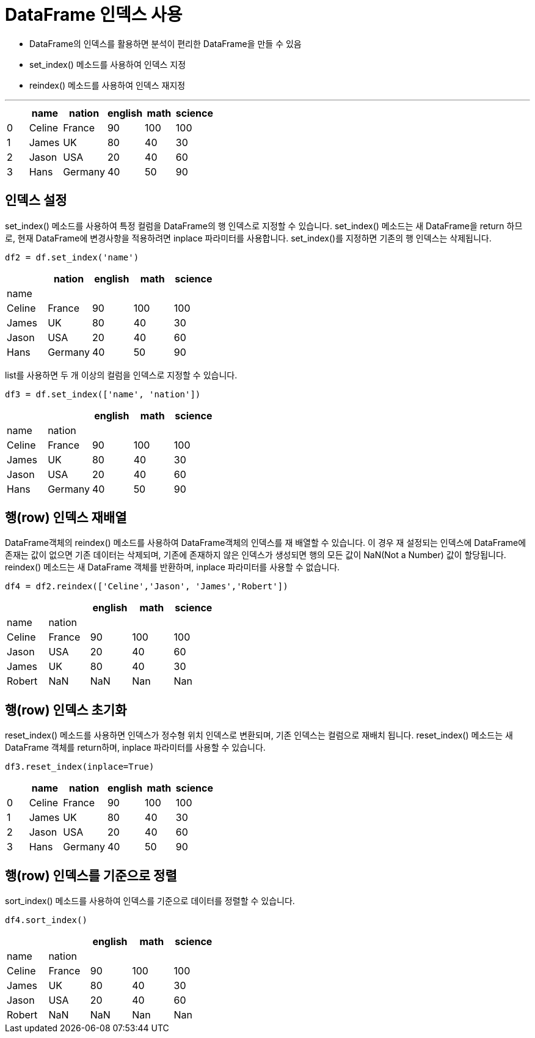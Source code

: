 = DataFrame 인덱스 사용

* DataFrame의 인덱스를 활용하면 분석이 편리한 DataFrame을 만들 수 있음
* set_index() 메소드를 사용하여 인덱스 지정
* reindex() 메소드를 사용하여 인덱스 재지정

---

[%header, cols=6, width=40%]
|===
|  |name|nation |english    |math   |science
|0 |Celine|France |90         |100    |100
|1 |James|UK     |80         |40     |30
|2 |Jason|USA    |20         |40     |60
|3 |Hans|Germany|40         |50     |90
|===

== 인덱스 설정

set_index() 메소드를 사용하여 특정 컬럼을 DataFrame의 행 인덱스로 지정할 수 있습니다. set_index() 메소드는 새 DataFrame을 return 하므로, 현재 DataFrame에 변경사항을 적용하려면 inplace 파라미터를 사용합니다. set_index()를 지정하면 기존의 행 인덱스는 삭제됩니다.

[source, python]
----
df2 = df.set_index('name')
----

[%header, cols=5, width=40%]
|===
|  |nation |english    |math   |science
|name||||
|Celine|France |90         |100    |100
|James|UK     |80         |40     |30
|Jason|USA    |20         |40     |60
|Hans|Germany|40         |50     |90
|===

list를 사용하면 두 개 이상의 컬럼을 인덱스로 지정할 수 있습니다.

[source, python]
----
df3 = df.set_index(['name', 'nation'])
----

[%header, cols=5, width=40%]
|===
|  | |english    |math   |science
|name|nation|||
|Celine|France |90         |100    |100
|James|UK     |80         |40     |30
|Jason|USA    |20         |40     |60
|Hans|Germany|40         |50     |90
|===

== 행(row) 인덱스 재배열

DataFrame객체의 reindex() 메소드를 사용하여 DataFrame객체의 인덱스를 재 배열할 수 있습니다. 이 경우 재 설정되는 인덱스에 DataFrame에 존재는 값이 없으면 기존 데이터는 삭제되며, 기존에 존재하지 않은 인덱스가 생성되면 행의 모든 값이 NaN(Not a Number) 값이 할당됩니다. reindex() 메소드는 새 DataFrame 객체를 반환하며, inplace 파라미터를 사용할 수 없습니다.

[source, python]
----
df4 = df2.reindex(['Celine','Jason', 'James','Robert'])
----

[%header, cols=5, width=40%]
|===
|  | |english    |math   |science
|name|nation|||
|Celine|France |90         |100    |100
|Jason|USA    |20         |40     |60
|James|UK     |80         |40     |30
|Robert|NaN|NaN|Nan|Nan|
|===

== 행(row) 인덱스 초기화

reset_index() 메소드를 사용하면 인덱스가 정수형 위치 인덱스로 변환되며, 기존 인덱스는 컬럼으로 재배치 됩니다. reset_index() 메소드는 새 DataFrame 객체를 return하며, inplace 파라미터를 사용할 수 있습니다.

[source, python]
----
df3.reset_index(inplace=True)
----

[%header, cols=6, width=40%]
|===
|  |name|nation |english    |math   |science
|0 |Celine|France |90         |100    |100
|1 |James|UK     |80         |40     |30
|2 |Jason|USA    |20         |40     |60
|3 |Hans|Germany|40         |50     |90
|===

== 행(row) 인덱스를 기준으로 정렬

sort_index() 메소드를 사용하여 인덱스를 기준으로 데이터를 정렬할 수 있습니다.

[source, python]
----
df4.sort_index()
----

[%header, cols=5, width=40%]
|===
|  | |english    |math   |science
|name|nation|||
|Celine|France |90         |100    |100
|James|UK     |80         |40     |30
|Jason|USA    |20         |40     |60
|Robert|NaN|NaN|Nan|Nan|
|===